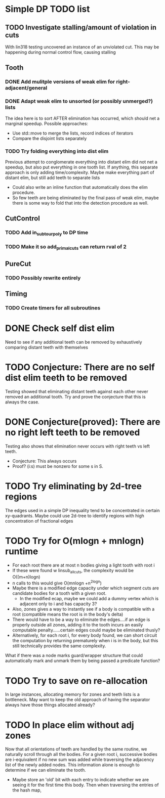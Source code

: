 #+STARTUP: indent

* Simple DP TODO list
** TODO Investigate stalling/amount of violation in cuts
With lin318 testing uncovered an instance of an unviolated cut. This
may be happening during normal control flow, causing stalling
** Tooth
*** DONE Add mulitple versions of weak elim for right-adjacent/general
CLOSED: [2016-11-27 Sun 11:33]
*** DONE Adapt weak elim to unsorted (or possibly unmerged?) lists
CLOSED: [2016-11-27 Sun 11:31]
The idea here is to sort AFTER elimination has occurred, which should
net a marginal speedup. Possible approaches:
- Use std::move to merge the lists, record indices of iterators
- Compare the disjoint lists separately
*** TODO Try folding everything into dist elim
Previous attempt to conglomerate everything into distant elim did not
net a speedup, but also put everything in one tooth list. If anything,
this separate approach is only adding time/complexity. Maybe make
everything part of distant elim, but still add teeth to separate lists
- Could also write an inline function that automatically does the elim
  procedure. 
- So few teeth are being eliminated by the final pass of weak elim,
  maybe there is some way to fold that into the detection procedure as
  well.  
** CutControl
*** TODO Add in_subtour_poly to DP time
*** TODO Make it so add_primal_cuts can return rval of 2
** PureCut
*** TODO Possibly rewrite entirely
** Timing
*** TODO Create timers for all subroutines
* DONE Check self dist elim
CLOSED: [2016-11-27 Sun 12:28]
Need to see if any additional teeth can be removed by exhaustively
comparing distant teeth with themselves
* TODO Conjecture: There are no self dist elim teeth to be removed
Testing showed that eliminating distant teeth against each other never
removed an additional tooth. Try and prove the conjecture that this is
always the case. 
* DONE Conjecture(proved): There are no right left teeth to be removed
CLOSED: [2016-11-27 Sun 13:43]
Testing also shows that elimination never occurs with right teeth vs
left teeth. 
- Conjecture: This always occurs
- Proof? (i:s) must be nonzero for some s in S. 
* TODO Try eliminating by 2d-tree regions
The edges used in a simple DP inequality tend to be concentrated in
certain xy-quadrants. Maybe could use 2d-tree to identify regions with
high concentration of fractional edges
* TODO Try for O(mlogn + mnlogn) runtime
- For each root there are at most n bodies giving a light tooth with
  root i
- If these were found w linsub_allcuts, the complexity would be
  O((m+n)logn)
- n calls to this would give O(mnlogn +n^2logn)
- Maybe there is a modified edge capacity under which segment cuts are
  candidate bodies for a tooth with a given root. 
  + In the modified ecap, maybe we could add a dummy vertex which is
    adjacent only to i and has capacity 3? 
- Also, zones gives a way to instantly see if a body is compatible
  with a root (compatible means the root is in the body's delta)
- There would have to be a way to eliminate the edges....if an edge is
  properly outside all zones, adding it to the tooth incurs an easily
  computable penalty......certain edges could maybe be eliminated
  thusly? 
- Alternatively, for each root i, for every body found, we can short
  circuit the computation by returning prematurely when i is in the
  body, but this still technically provides the same complexity.


What if there was a node marks guard/wrapper structure that could
automatically mark and unmark them by being passed a predicate function?
* TODO Try to save on re-allocation
In large instances, allocating memory for zones and teeth lists is a
bottleneck. May want to keep the old approach of having the separator
always have those things allocated already?
* TODO In place elim without adj zones
Now that all orientations of teeth are handled by the same routine, we
naturally scroll through all the bodies. For a given root i,
successive bodies are i-equivalent if no new sum was added while
traversing the adjacency list of the newly added nodes. This
information alone is enough to determine if we can eliminate the
tooth. 
- Maybe store an 'old' bit with each entry to indicate whether we are
  seeing it for the first time this body. Then when traversing the
  entries of the hash map, 

